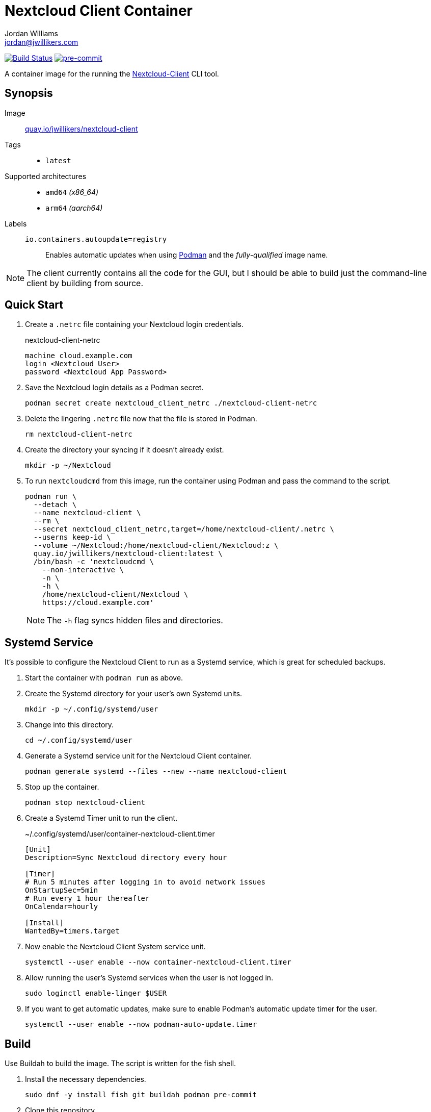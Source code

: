 = Nextcloud Client Container
Jordan Williams <jordan@jwillikers.com>
:experimental:
:icons: font
ifdef::env-github[]
:tip-caption: :bulb:
:note-caption: :information_source:
:important-caption: :heavy_exclamation_mark:
:caution-caption: :fire:
:warning-caption: :warning:
endif::[]
:Asciidoctor_: https://asciidoctor.org/[Asciidoctor]
:Buildah: https://buildah.io/[Buildah]
:Fedora: https://getfedora.org/[Fedora]
:Fedora-Silverblue: https://silverblue.fedoraproject.org/[Fedora Silverblue]
:fish: https://fishshell.com/[fish]
:Git: https://git-scm.com/[Git]
:Linux: https://www.linuxfoundation.org/[Linux]
:Nextcloud-Client: https://github.com/nextcloud/desktop[Nextcloud-Client]
:Podman: https://podman.io/[Podman]
:pre-commit: https://pre-commit.com/[pre-commit]
:Python: https://www.python.org/[Python]
:Rouge: https://rouge.jneen.net/[Rouge]
:Ruby: https://www.ruby-lang.org/en/[Ruby]

image:https://github.com/jwillikers/nextcloud-client-image/workflows/CI/badge.svg["Build Status", link="https://github.com/jwillikers/nextcloud-client-image/actions?query=workflow%3ACI"]
image:https://img.shields.io/badge/pre--commit-enabled-brightgreen?logo=pre-commit&logoColor=white[pre-commit, link=https://github.com/pre-commit/pre-commit]

A container image for the running the {Nextcloud-Client} CLI tool.

== Synopsis

Image:: https://quay.io/repository/jwillikers/nextcloud-client[quay.io/jwillikers/nextcloud-client]

Tags::
* `latest`

Supported architectures::
* `amd64` _(x86_64)_
* `arm64` _(aarch64)_

Labels::
`io.containers.autoupdate=registry`::: Enables automatic updates when using {Podman} and the _fully-qualified_ image name.

NOTE: The client currently contains all the code for the GUI, but I should be able to build just the command-line client by building from source.

== Quick Start

. Create a `.netrc` file containing your Nextcloud login credentials.
+
.nextcloud-client-netrc
[source]
----
machine cloud.example.com
login <Nextcloud User>
password <Nextcloud App Password>
----

. Save the Nextcloud login details as a Podman secret.
+
[source,sh]
----
podman secret create nextcloud_client_netrc ./nextcloud-client-netrc
----

. Delete the lingering `.netrc` file now that the file is stored in Podman.
+
[source,sh]
----
rm nextcloud-client-netrc
----

. Create the directory your syncing if it doesn't already exist.
+
[source,sh]
----
mkdir -p ~/Nextcloud
----

. To run `nextcloudcmd` from this image, run the container using Podman and pass the command to the script.
+
--
[source,sh]
----
podman run \
  --detach \
  --name nextcloud-client \
  --rm \
  --secret nextcloud_client_netrc,target=/home/nextcloud-client/.netrc \
  --userns keep-id \
  --volume ~/Nextcloud:/home/nextcloud-client/Nextcloud:z \
  quay.io/jwillikers/nextcloud-client:latest \
  /bin/bash -c 'nextcloudcmd \
    --non-interactive \
    -n \
    -h \
    /home/nextcloud-client/Nextcloud \
    https://cloud.example.com'
----

NOTE: The `-h` flag syncs hidden files and directories.
--

== Systemd Service

It's possible to configure the Nextcloud Client to run as a Systemd service, which is great for scheduled backups.

. Start the container with `podman run` as above.

. Create the Systemd directory for your user's own Systemd units.
+
[source,sh]
----
mkdir -p ~/.config/systemd/user
----

. Change into this directory.
+
[source,sh]
----
cd ~/.config/systemd/user
----

. Generate a Systemd service unit for the Nextcloud Client container.
+
[source,sh]
----
podman generate systemd --files --new --name nextcloud-client
----

. Stop up the container.
+
[source,sh]
----
podman stop nextcloud-client
----

. Create a Systemd Timer unit to run the client.
+
.~/.config/systemd/user/container-nextcloud-client.timer
[source,Systemd]
----
[Unit]
Description=Sync Nextcloud directory every hour

[Timer]
# Run 5 minutes after logging in to avoid network issues
OnStartupSec=5min
# Run every 1 hour thereafter
OnCalendar=hourly

[Install]
WantedBy=timers.target
----

. Now enable the Nextcloud Client System service unit.
+
[source,sh]
----
systemctl --user enable --now container-nextcloud-client.timer
----

. Allow running the user's Systemd services when the user is not logged in.
+
[source,sh]
----
sudo loginctl enable-linger $USER
----

. If you want to get automatic updates, make sure to enable Podman's automatic update timer for the user.
+
[source,sh]
----
systemctl --user enable --now podman-auto-update.timer
----

== Build

Use Buildah to build the image.
The script is written for the fish shell.

. Install the necessary dependencies.
+
[source,sh]
----
sudo dnf -y install fish git buildah podman pre-commit
----

. Clone this repository.
+
[source,sh]
----
git -C ~/Projects clone git@github.com:jwillikers/nextcloud-client-image.git
----

. Change into the project directory.
+
[source,sh]
----
cd ~/Projects/nextcloud-client-image
----

. Install pre-commit's Git hooks.
+
[source,sh]
----
pre-commit install
----

. Run the shell script.
+
[source,sh]
----
buildah unshare fish ~/Projects/nextcloud-client-image/build.fish
----

== Contributing

Contributions in the form of issues, feedback, and even pull requests are welcome.
Make sure to adhere to the project's link:CODE_OF_CONDUCT.adoc[Code of Conduct].

== Open Source Software

This project is built on the hard work of countless open source contributors.
Several of these projects are enumerated below.

* {Asciidoctor_}
* {Buildah}
* {Fedora}
* {Fedora-Silverblue}
* {fish}
* {Git}
* {Linux}
* {nextcloud-client}
* {Podman}
* {pre-commit}
* {Python}
* {Rouge}
* {Ruby}

== Code of Conduct

Refer to the project's link:CODE_OF_CONDUCT.adoc[Code of Conduct] for details.

== License

This repository is licensed under the https://www.gnu.org/licenses/gpl-3.0.html[GPLv3], a copy of which is provided in the link:LICENSE.adoc[license file].

© 2021-2022 Jordan Williams

== Authors

mailto:{email}[{author}]
